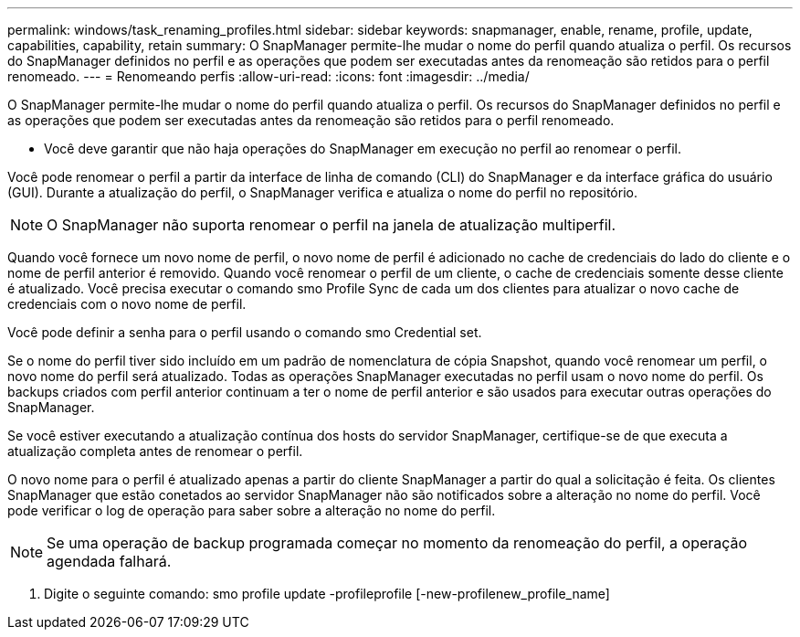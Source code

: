 ---
permalink: windows/task_renaming_profiles.html 
sidebar: sidebar 
keywords: snapmanager, enable, rename, profile, update, capabilities, capability, retain 
summary: O SnapManager permite-lhe mudar o nome do perfil quando atualiza o perfil. Os recursos do SnapManager definidos no perfil e as operações que podem ser executadas antes da renomeação são retidos para o perfil renomeado. 
---
= Renomeando perfis
:allow-uri-read: 
:icons: font
:imagesdir: ../media/


[role="lead"]
O SnapManager permite-lhe mudar o nome do perfil quando atualiza o perfil. Os recursos do SnapManager definidos no perfil e as operações que podem ser executadas antes da renomeação são retidos para o perfil renomeado.

* Você deve garantir que não haja operações do SnapManager em execução no perfil ao renomear o perfil.


Você pode renomear o perfil a partir da interface de linha de comando (CLI) do SnapManager e da interface gráfica do usuário (GUI). Durante a atualização do perfil, o SnapManager verifica e atualiza o nome do perfil no repositório.


NOTE: O SnapManager não suporta renomear o perfil na janela de atualização multiperfil.

Quando você fornece um novo nome de perfil, o novo nome de perfil é adicionado no cache de credenciais do lado do cliente e o nome de perfil anterior é removido. Quando você renomear o perfil de um cliente, o cache de credenciais somente desse cliente é atualizado. Você precisa executar o comando smo Profile Sync de cada um dos clientes para atualizar o novo cache de credenciais com o novo nome de perfil.

Você pode definir a senha para o perfil usando o comando smo Credential set.

Se o nome do perfil tiver sido incluído em um padrão de nomenclatura de cópia Snapshot, quando você renomear um perfil, o novo nome do perfil será atualizado. Todas as operações SnapManager executadas no perfil usam o novo nome do perfil. Os backups criados com perfil anterior continuam a ter o nome de perfil anterior e são usados para executar outras operações do SnapManager.

Se você estiver executando a atualização contínua dos hosts do servidor SnapManager, certifique-se de que executa a atualização completa antes de renomear o perfil.

O novo nome para o perfil é atualizado apenas a partir do cliente SnapManager a partir do qual a solicitação é feita. Os clientes SnapManager que estão conetados ao servidor SnapManager não são notificados sobre a alteração no nome do perfil. Você pode verificar o log de operação para saber sobre a alteração no nome do perfil.


NOTE: Se uma operação de backup programada começar no momento da renomeação do perfil, a operação agendada falhará.

. Digite o seguinte comando: smo profile update -profileprofile [-new-profilenew_profile_name]

